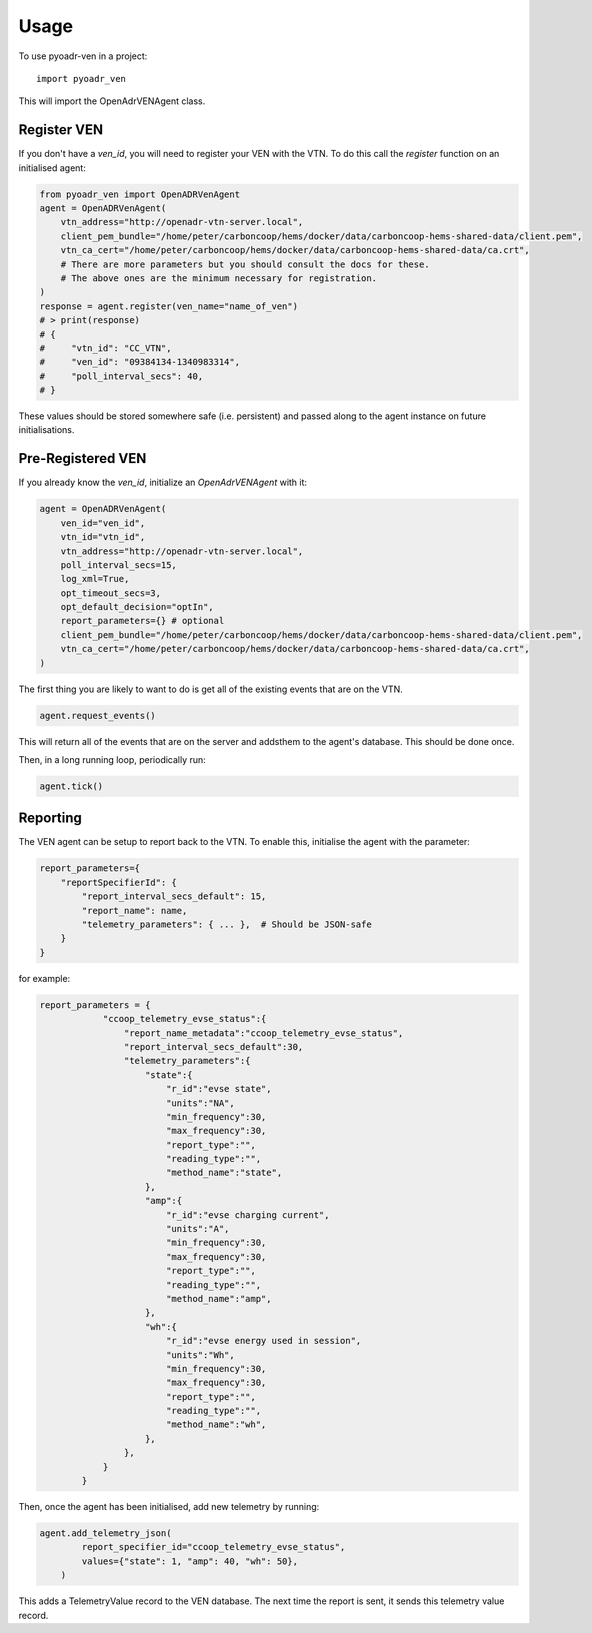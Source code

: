 .. _usage:
=====
Usage
=====

To use pyoadr-ven in a project::

    import pyoadr_ven

This will import the OpenAdrVENAgent class.

Register VEN
------------
If you don't have a `ven_id`, you will need to register your VEN with the VTN.  To do this call the `register` function on an initialised agent:

.. code-block:: python

    from pyoadr_ven import OpenADRVenAgent
    agent = OpenADRVenAgent(
        vtn_address="http://openadr-vtn-server.local",
        client_pem_bundle="/home/peter/carboncoop/hems/docker/data/carboncoop-hems-shared-data/client.pem",
        vtn_ca_cert="/home/peter/carboncoop/hems/docker/data/carboncoop-hems-shared-data/ca.crt",
        # There are more parameters but you should consult the docs for these.
        # The above ones are the minimum necessary for registration.
    )
    response = agent.register(ven_name="name_of_ven")
    # > print(response)
    # {
    #     "vtn_id": "CC_VTN",
    #     "ven_id": "09384134-1340983314",
    #     "poll_interval_secs": 40,
    # }

These values should be stored somewhere safe (i.e. persistent) and passed along to the agent instance on future initialisations.


Pre-Registered VEN
------------------
If you already know the `ven_id`, initialize an `OpenAdrVENAgent` with it:

.. code-block:: python

    agent = OpenADRVenAgent(
        ven_id="ven_id",
        vtn_id="vtn_id",
        vtn_address="http://openadr-vtn-server.local",
        poll_interval_secs=15,
        log_xml=True,
        opt_timeout_secs=3,
        opt_default_decision="optIn",
        report_parameters={} # optional
        client_pem_bundle="/home/peter/carboncoop/hems/docker/data/carboncoop-hems-shared-data/client.pem",
        vtn_ca_cert="/home/peter/carboncoop/hems/docker/data/carboncoop-hems-shared-data/ca.crt",
    )

The first thing you are likely to want to do is get all of the existing events that are on the VTN.

.. code-block:: python

    agent.request_events()

This will return all of the events that are on the server and addsthem to the agent's database.
This should be done once.

Then, in a long running loop, periodically run:

.. code-block:: python

    agent.tick()


Reporting
---------
The VEN agent can be setup to report back to the VTN.
To enable this, initialise the agent with the parameter:

.. code-block:: python

    report_parameters={
        "reportSpecifierId": {
            "report_interval_secs_default": 15,
            "report_name": name,
            "telemetry_parameters": { ... },  # Should be JSON-safe
        }
    }

for example:

.. code-block:: JSON

    report_parameters = {
                "ccoop_telemetry_evse_status":{
                    "report_name_metadata":"ccoop_telemetry_evse_status",
                    "report_interval_secs_default":30,
                    "telemetry_parameters":{
                        "state":{
                            "r_id":"evse state",
                            "units":"NA",
                            "min_frequency":30,
                            "max_frequency":30,
                            "report_type":"",
                            "reading_type":"",
                            "method_name":"state",
                        },
                        "amp":{
                            "r_id":"evse charging current",
                            "units":"A",
                            "min_frequency":30,
                            "max_frequency":30,
                            "report_type":"",
                            "reading_type":"",
                            "method_name":"amp",
                        },
                        "wh":{
                            "r_id":"evse energy used in session",
                            "units":"Wh",
                            "min_frequency":30,
                            "max_frequency":30,
                            "report_type":"",
                            "reading_type":"",
                            "method_name":"wh",
                        },
                    },
                }
            }


Then, once the agent has been initialised, add new telemetry by running:

.. code-block:: python

    agent.add_telemetry_json(
            report_specifier_id="ccoop_telemetry_evse_status",
            values={"state": 1, "amp": 40, "wh": 50},
        )

This adds a TelemetryValue record to the VEN database.
The next time the report is sent, it sends this telemetry value record.